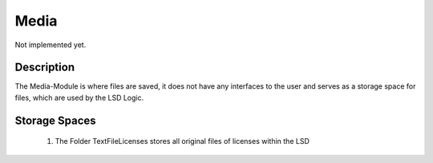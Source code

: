 Media
-----
Not implemented yet.
 
Description
:::::::::::
The Media-Module is where files are saved, it does not have any interfaces to the user and serves as a storage space for files, which are used by the LSD Logic. 
 

Storage Spaces
::::::::::::::
 #. The Folder TextFileLicenses stores all original files of licenses within the LSD 